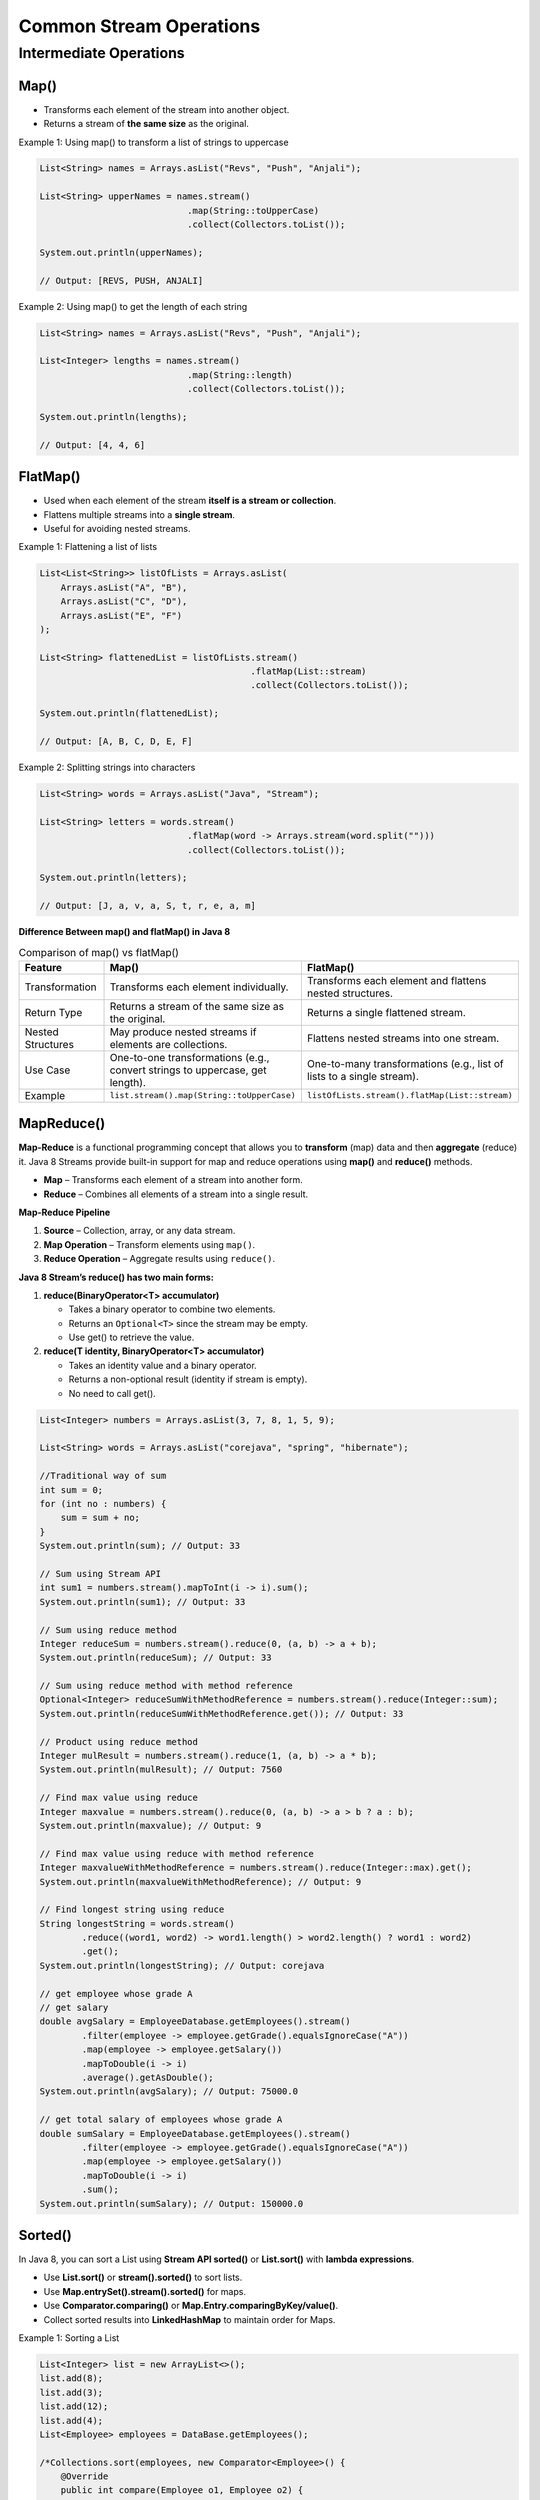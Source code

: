 Common Stream Operations
===============================

Intermediate Operations
--------------------------

Map()
+++++++++++++++++

* Transforms each element of the stream into another object.
* Returns a stream of **the same size** as the original.

Example 1: Using map() to transform a list of strings to uppercase

.. code-block:: java

    List<String> names = Arrays.asList("Revs", "Push", "Anjali");

    List<String> upperNames = names.stream()
                                .map(String::toUpperCase)
                                .collect(Collectors.toList());

    System.out.println(upperNames);

    // Output: [REVS, PUSH, ANJALI]

Example 2: Using map() to get the length of each string

.. code-block:: java

    List<String> names = Arrays.asList("Revs", "Push", "Anjali");

    List<Integer> lengths = names.stream()
                                .map(String::length)
                                .collect(Collectors.toList());

    System.out.println(lengths);

    // Output: [4, 4, 6]

FlatMap()
+++++++++++++++++

* Used when each element of the stream **itself is a stream or collection**.
* Flattens multiple streams into a **single stream**.
* Useful for avoiding nested streams.

Example 1: Flattening a list of lists

.. code-block:: java

    List<List<String>> listOfLists = Arrays.asList(
        Arrays.asList("A", "B"),
        Arrays.asList("C", "D"),
        Arrays.asList("E", "F")
    );

    List<String> flattenedList = listOfLists.stream()
                                            .flatMap(List::stream)
                                            .collect(Collectors.toList());

    System.out.println(flattenedList);

    // Output: [A, B, C, D, E, F]

Example 2: Splitting strings into characters

.. code-block:: java

    List<String> words = Arrays.asList("Java", "Stream");

    List<String> letters = words.stream()
                                .flatMap(word -> Arrays.stream(word.split("")))
                                .collect(Collectors.toList());

    System.out.println(letters);

    // Output: [J, a, v, a, S, t, r, e, a, m]

**Difference Between map() and flatMap() in Java 8**

.. list-table:: Comparison of map() vs flatMap()
    :header-rows: 1
    :widths: 20 30 30 

    * - Feature
      - Map()
      - FlatMap()
    * - Transformation
      - Transforms each element individually.
      - Transforms each element and flattens nested structures.
    * - Return Type
      - Returns a stream of the same size as the original.
      - Returns a single flattened stream.
    * - Nested Structures
      - May produce nested streams if elements are collections.
      - Flattens nested streams into one stream.
    * - Use Case
      - One-to-one transformations (e.g., convert strings to uppercase, get length).
      - One-to-many transformations (e.g., list of lists to a single stream).
    * - Example
      - ``list.stream().map(String::toUpperCase)``
      - ``listOfLists.stream().flatMap(List::stream)``

MapReduce()
+++++++++++++++++

**Map-Reduce** is a functional programming concept that allows you to **transform** (map) data and then **aggregate** (reduce) it.  
Java 8 Streams provide built-in support for map and reduce operations using **map()** and **reduce()** methods.

* **Map** – Transforms each element of a stream into another form.
* **Reduce** – Combines all elements of a stream into a single result.

**Map-Reduce Pipeline**

1. **Source** – Collection, array, or any data stream.
2. **Map Operation** – Transform elements using ``map()``.
3. **Reduce Operation** – Aggregate results using ``reduce()``.

**Java 8 Stream’s reduce() has two main forms:**

1. **reduce(BinaryOperator<T> accumulator)**

   - Takes a binary operator to combine two elements.
   - Returns an ``Optional<T>`` since the stream may be empty.
   - Use get() to retrieve the value.

2. **reduce(T identity, BinaryOperator<T> accumulator)**
   
   - Takes an identity value and a binary operator.
   - Returns a non-optional result (identity if stream is empty).
   - No need to call get().

.. code-block:: java

    List<Integer> numbers = Arrays.asList(3, 7, 8, 1, 5, 9);

    List<String> words = Arrays.asList("corejava", "spring", "hibernate");

    //Traditional way of sum
    int sum = 0;
    for (int no : numbers) {
        sum = sum + no;
    }
    System.out.println(sum); // Output: 33

    // Sum using Stream API
    int sum1 = numbers.stream().mapToInt(i -> i).sum();
    System.out.println(sum1); // Output: 33

    // Sum using reduce method
    Integer reduceSum = numbers.stream().reduce(0, (a, b) -> a + b);
    System.out.println(reduceSum); // Output: 33

    // Sum using reduce method with method reference
    Optional<Integer> reduceSumWithMethodReference = numbers.stream().reduce(Integer::sum);
    System.out.println(reduceSumWithMethodReference.get()); // Output: 33

    // Product using reduce method
    Integer mulResult = numbers.stream().reduce(1, (a, b) -> a * b);
    System.out.println(mulResult); // Output: 7560

    // Find max value using reduce
    Integer maxvalue = numbers.stream().reduce(0, (a, b) -> a > b ? a : b);
    System.out.println(maxvalue); // Output: 9

    // Find max value using reduce with method reference
    Integer maxvalueWithMethodReference = numbers.stream().reduce(Integer::max).get();
    System.out.println(maxvalueWithMethodReference); // Output: 9

    // Find longest string using reduce
    String longestString = words.stream()
            .reduce((word1, word2) -> word1.length() > word2.length() ? word1 : word2)
            .get();
    System.out.println(longestString); // Output: corejava

    // get employee whose grade A
    // get salary
    double avgSalary = EmployeeDatabase.getEmployees().stream()
            .filter(employee -> employee.getGrade().equalsIgnoreCase("A"))
            .map(employee -> employee.getSalary())
            .mapToDouble(i -> i)
            .average().getAsDouble();
    System.out.println(avgSalary); // Output: 75000.0

    // get total salary of employees whose grade A
    double sumSalary = EmployeeDatabase.getEmployees().stream()
            .filter(employee -> employee.getGrade().equalsIgnoreCase("A"))
            .map(employee -> employee.getSalary())
            .mapToDouble(i -> i)
            .sum();
    System.out.println(sumSalary); // Output: 150000.0

Sorted()
+++++++++++++++++

In Java 8, you can sort a List using **Stream API sorted()** or **List.sort()** with **lambda expressions**.

* Use **List.sort()** or **stream().sorted()** to sort lists.
* Use **Map.entrySet().stream().sorted()** for maps.
* Use **Comparator.comparing()** or **Map.Entry.comparingByKey/value()**.
* Collect sorted results into **LinkedHashMap** to maintain order for Maps.

Example 1: Sorting a List

.. code-block:: java

    List<Integer> list = new ArrayList<>();
    list.add(8);
    list.add(3);
    list.add(12);
    list.add(4);
    List<Employee> employees = DataBase.getEmployees();

    /*Collections.sort(employees, new Comparator<Employee>() {
        @Override
        public int compare(Employee o1, Employee o2) {
            return (int) (o1.getSalary() - o2.getSalary());// ascending
        }
    });*/
    //Lambda expression
    Collections.sort(employees, ( o1,  o2) ->(int) (o1.getSalary() - o2.getSalary()));
    //System.out.println(employees);
    
    //employees.stream().sorted(( o1,  o2) ->(int) (o2.getSalary() - o1.getSalary())).forEach(System.out::println);
    //employees.stream().sorted(Comparator.comparing(emp->emp.getSalary())).forEach(System.out::println);
    
    employees.stream().sorted(Comparator.comparing(Employee::getDept)).forEach(System.out::println);
    /*
    * Collections.sort(list); //ASSENDING Collections.reverse(list);
    * System.out.println(list);
    * 
    * list.stream().sorted(Comparator.reverseOrder()).forEach(s->System.out.println
    * (s));//descending
    */

Example 2: Sorting a Map

.. code-block:: java

    Map<String, Integer> map = new HashMap<>();
    map.put("eight", 8);
    map.put("four", 4);
    map.put("ten", 10);
    map.put("two", 2);

    Map<Employee, Integer> employeeMap = new TreeMap<>((o1, o2) -> (int) (o2.getSalary() - o1.getSalary()));
    employeeMap.put(new Employee(176, "Roshan", "IT", 600000), 60);
    employeeMap.put(new Employee(388, "Bikash", "CIVIL", 900000), 90);
    employeeMap.put(new Employee(470, "Bimal", "DEFENCE", 500000), 50);
    employeeMap.put(new Employee(624, "Sourav", "CORE", 400000), 40);
    employeeMap.put(new Employee(284, "Prakash", "SOCIAL", 1200000), 120);

    System.out.println(employeeMap);

    List<Entry<String, Integer>> entries = new ArrayList<>(map.entrySet());
    Collections.sort(entries, (o1, o2) -> o1.getKey().compareTo(o2.getKey()));

    /*
        * for (Entry<String, Integer> entry : entries) {
        * System.out.println(entry.getKey() + "   " + entry.getValue()); }
        */

    // map.entrySet().stream().sorted(Map.Entry.comparingByKey()).forEach(System.out::println);
    System.out.println("****************************");
    // map.entrySet().stream().sorted(Map.Entry.comparingByValue()).forEach(System.out::println);

    employeeMap.entrySet().stream()
            .sorted(Map.Entry.comparingByKey(Comparator.comparing(Employee::getDept).reversed()))
            .forEach(System.out::println);